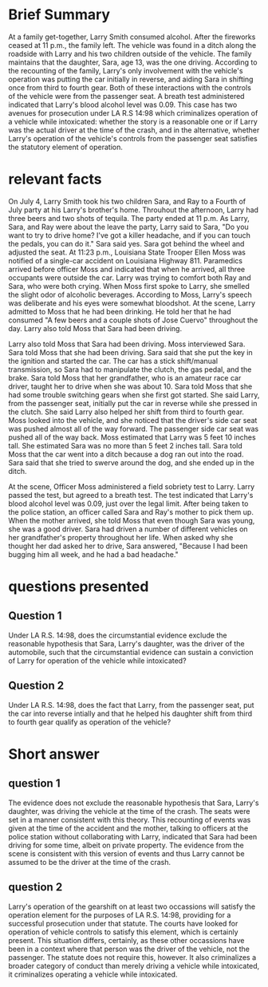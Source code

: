 * COMMENT facts

Does It Matter?

Larry Smith was arrested and charged with driving while intoxicated. Driving while intoxicated requires a person to operate a motor vehicle while he or she is intoxicated from either alcohol or drugs.

You are interning with the District Attorney's Office, and your supervisor has asked you to write a memo considering whether Larry was operating the vehicle. Below is a list of facts that were discovered during the investigation of this case. You need to determine which facts matter.

(1) Larry Smith is 36 years old.
(2) Sara Smith is Larry's 13-year-old daughter.
(3) Larry is divorced from Sara's mother.
(4) Sara and her four-year-old brother Ray spend half of their time with their mom and half of their time with their dad.
(5) During the week of June 29-July 5, Sara and Ray stayed with Larry.
(6) On July 4, Larry, Sara, and Ray attended a Fourth of July party at his Larry's brother's home.
(7) At the party, the kids played in the pool and with small fireworks, including snaps, smoke bombs, and sparklers.
(8) The adults watched the kids and played spades.
(9) Throughout the afternoon, Larry had three beers and two shots of tequila.
(10) He also ate throughout the day: ribs, salads, fresh fruit, and cupcakes.
(11) The fireworks ended at 11 p.m.
(12) As Larry, Sara, and Ray were about the leave the party, Larry said to Sara, "Do you want to try to drive home? I've got a killer headache, and if you can touch the pedals, you can do it."
(13) Sara said yes.
(14) Sara got behind the wheel and adjusted the seat.
(15) Larry put Ray in his booster seat in the backseat.
(16) Larry got in the front, passenger-side seat.
(17) Both Larry and Sara put their seatbelts on.
(18) At 11:23 p.m., Louisiana State Trooper Ellen Moss was notified of a single-car accident on Louisiana Highway 811.
(19) The accident was reported by Barry Pellegrin, an ambulance driver who noticed a vehicle in the ditch.
(20) Pelligrin reported the accident, ascertained there were no injuries, and then remained at the scene until the police arrived.
(21) Pelligrin indicated that when he arrived, all three occupants were outside the car. Larry was trying to comfort both Ray and Sara, who were both crying.
(22) Pelligrin did not notice a smell of alcohol on Larry.
(23) Trooper Moss observed a 2012 Ford Focus in the ditch facing away from the highway.
(24) Moss concluded that the vehicle had been southbound before it left the roadway.
(25) When Moss first spoke to Larry, she smelled the slight odor of alcoholic beverages.
(26) According to Moss, Larry's speech was deliberate and his eyes were somewhat bloodshot.
(27) At the scene, Larry admitted to Moss that he had been drinking. He told her that he had consumed "A few beers and a couple shots of Jose Cuervo" throughout the day.
(28) Larry also told Moss that Sara had been driving.
(29) Moss interviewed Sara.
(30) Sara told Moss that she had been driving.
(31) Sara said that she put the key in the ignition and started the car.
(32) The car has a stick shift/manual transmission, so Sara had to manipulate the clutch, the gas pedal, and the brake.
(33) Sara told Moss that her grandfather, who is an amateur race car driver, taught her to drive when she was about 10.
(34) Sara told Moss that she had some trouble switching gears when she first got started.
(35) She said Larry, from the passenger seat, initially put the car in reverse while she pressed in the clutch.
(36) She said Larry also helped her shift from third to fourth gear.
(37) Moss looked into the vehicle, and she noticed that the driver's side car seat was pushed almost all of the way forward.
(38) The passenger side car seat was pushed all of the way back.
(39) Moss estimated that Larry was 5 feet 10 inches tall.
(40) She estimated Sara was no more than 5 feet 2 inches tall.
(41) Sara told Moss that the car went into a ditch because a dog ran out into the road.
(42) Sara said that she tried to swerve around the dog, and she ended up in the ditch.
(43) Moss administered a field sobriety test to Larry.
(44) Larry passed the test.
(45) Larry agreed to a breath test.
(46) The test indicated that Larry's blood alcohol level was 0.09, just over the legal limit.
(47) Larry, Sara, and Ray were placed in the backset of the police cruiser.
(48) They were taken to the police station.
(49) Moss called Sara and Ray's mother to pick them up.
(50) When the mother arrived, she told Moss that even though Sara was young, she was a good driver.
(51) Sara had driven a number of different vehicles on her grandfather's property throughout her life.
(52) With her mom present, Sara answered a few more questions.
(53) Sara said she was driving at 45 miles per hour, the posted speed limit.
(54) Sara admitted that she did not have a driver's license.
(55) Sara also indicated that she had not taken driver's education and she did not have a learner's permit.
(54) When asked why she thought her dad asked her to drive, Sara answered, "Because I had been bugging him all week, and he had a bad headache."
(55) It was also revealed that Larry suffers from debilitating migraines, and he has been advised by his physician not to drive when he has one.

* Brief Summary

  At a family get-together, Larry Smith consumed alcohol. After the fireworks ceased at 11 p.m., the family left. The vehicle was found in a ditch along the roadside with Larry and his two children outside of the vehicle. The family maintains that the daughter, Sara, age 13, was the one driving. According to the recounting of the family, Larry's only involvement with the vehicle's operation was putting the car initially in reverse, and aiding Sara in shifting once from third to fourth gear. Both of these interactions with the controls of the vehicle were from the passenger seat. A breath test administered indicated that Larry's blood alcohol level was 0.09. This case has two avenues for prosecution under LA R.S 14:98 which criminalizes operation of a vehicle while intoxicated: whether the story is a reasonable one or if Larry was the actual driver at the time of the crash, and in the alternative, whether Larry's operation of the vehicle's controls from the passenger seat satisfies the statutory element of operation.

* relevant facts

On July 4, Larry Smith took his two children Sara, and Ray to a Fourth of July party at his Larry's brother's home. Throuhout the afternoon, Larry had three beers and two shots of tequila. The party ended at 11 p.m. As Larry, Sara, and Ray were about the leave the party, Larry said to Sara, "Do you want to try to drive home? I've got a killer headache, and if you can touch the pedals, you can do it." Sara said yes. Sara got behind the wheel and adjusted the seat. At 11:23 p.m., Louisiana State Trooper Ellen Moss was notified of a single-car accident on Louisiana Highway 811. Paramedics arrived before officer Moss and indicated that when he arrived, all three occupants were outside the car. Larry was trying to comfort both Ray and Sara, who were both crying. When Moss first spoke to Larry, she smelled the slight odor of alcoholic beverages. According to Moss, Larry's speech was deliberate and his eyes were somewhat bloodshot. At the scene, Larry admitted to Moss that he had been drinking. He told her that he had consumed "A few beers and a couple shots of Jose Cuervo" throughout the day. Larry also told Moss that Sara had been driving.

Larry also told Moss that Sara had been driving. Moss interviewed Sara. Sara told Moss that she had been driving. Sara said that she put the key in the ignition and started the car. The car has a stick shift/manual transmission, so Sara had to manipulate the clutch, the gas pedal, and the brake. Sara told Moss that her grandfather, who is an amateur race car driver, taught her to drive when she was about 10. Sara told Moss that she had some trouble switching gears when she first got started. She said Larry, from the passenger seat, initially put the car in reverse while she pressed in the clutch. She said Larry also helped her shift from third to fourth gear. Moss looked into the vehicle, and she noticed that the driver's side car seat was pushed almost all of the way forward. The passenger side car seat was pushed all of the way back. Moss estimated that Larry was 5 feet 10 inches tall. She estimated Sara was no more than 5 feet 2 inches tall. Sara told Moss that the car went into a ditch because a dog ran out into the road. Sara said that she tried to swerve around the dog, and she ended up in the ditch.

At the scene, Officer Moss administered a field sobriety test to Larry. Larry passed the test, but agreed to a breath test. The test indicated that Larry's blood alcohol level was 0.09, just over the legal limit. After being taken to the police station, an officer called Sara and Ray's mother to pick them up. When the mother arrived, she told Moss that even though Sara was young, she was a good driver. Sara had driven a number of different vehicles on her grandfather's property throughout her life. When asked why she thought her dad asked her to drive, Sara answered, "Because I had been bugging him all week, and he had a bad headache."

* questions presented

** COMMENT template

Under insert applicable law here, did insert issue present here, when…give hypo-specific facts here?

** Question 1

Under LA R.S. 14:98, does the circumstantial evidence exclude the reasonable hypothesis that Sara, Larry's daughter, was the driver of the automobile, such that the circumstantial evidence can sustain a conviction of Larry for operation of the vehicle while intoxicated?

** Question 2

Under LA R.S. 14:98, does the fact that Larry, from the passenger seat, put the car into reverse intially and that he helped his daughter shift from third to fourth gear qualify as operation of the vehicle?

* Short answer

** question 1

The evidence does not exclude the reasonable hypothesis that Sara, Larry's daughter, was driving the vehicle at the time of the crash. The seats were set in a manner consistent with this theory. This recounting of events was given at the time of the accident and the mother, talking to officers at the police station without collaborating with Larry, indicated that Sara had been driving for some time, albeit on private property. The evidence from the scene is consistent with this version of events and thus Larry cannot be assumed to be the driver at the time of the crash.

** question 2

Larry's operation of the gearshift on at least two occassions will satisfy the operation element for the purposes of LA R.S. 14:98, providing for a successful prosecution under that statute. The courts have looked for operation of vehicle controls to satisfy this element, which is certainly present. This situation differs, certainly, as these other occassions have been in a context where that person was the driver of the vehicle, not the passenger. The statute does not require this, however. It also criminalizes a broader category of conduct than merely driving a vehicle while intoxicated, it criminalizes operating a vehicle while intoxicated.
